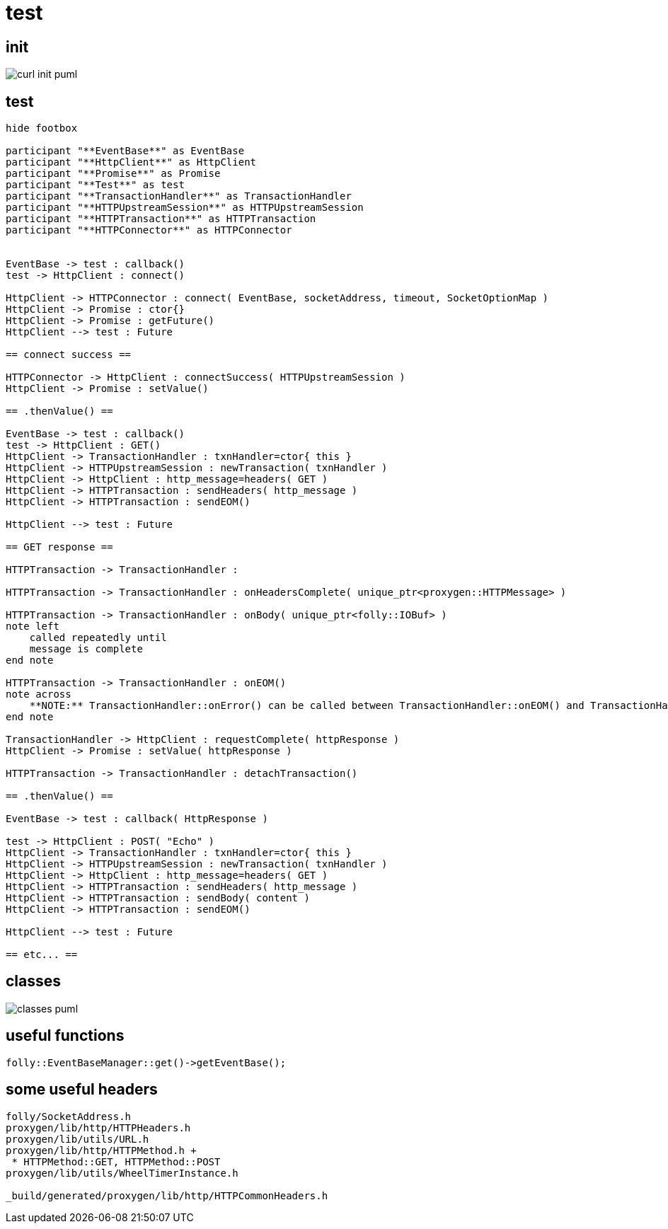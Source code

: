 = test

ifeval::["{docdir}" == ""]
:imagesdir: image
endif::[]



== init

// github
ifeval::["{docdir}" == ""]
image::curl-init_puml.png[]
endif::[]


// eclipse asciidoc plugin
ifeval::["{docdir}" != ""]

[plantuml, "curl-init.puml", svg]
----
hide footbox

participant "**main()**" as main
participant "**EventBase**" as EventBase
participant "**folly::Init**" as Init
participant "**Test**" as test
participant "**WheelTimerInstance**" as WheelTimerInstance
participant "**HTTPConnector**" as HTTPConnector
participant "**HttpClient**" as HttpClient


main -> Init : ctor{ &argc, &argv }
main -> EventBase : eb=ctor{}

main -> test : ctor{ eb, timer }

test -> HttpClient : ctor{ EventBase, defaultTimeout, url, headers }

HttpClient -> WheelTimerInstance : timer=ctor{ defaultTimeout }
HttpClient -> HTTPConnector : ctor{ this, timer }        

main -> test : run()

test -> EventBase : runInEventBaseThread( callback )

main -> EventBase : loop()
----

endif::[]


== test ==

[plantuml, "test.puml", svg]
----
hide footbox

participant "**EventBase**" as EventBase
participant "**HttpClient**" as HttpClient
participant "**Promise**" as Promise
participant "**Test**" as test
participant "**TransactionHandler**" as TransactionHandler
participant "**HTTPUpstreamSession**" as HTTPUpstreamSession
participant "**HTTPTransaction**" as HTTPTransaction
participant "**HTTPConnector**" as HTTPConnector


EventBase -> test : callback()
test -> HttpClient : connect()

HttpClient -> HTTPConnector : connect( EventBase, socketAddress, timeout, SocketOptionMap )
HttpClient -> Promise : ctor{}
HttpClient -> Promise : getFuture()
HttpClient --> test : Future

== connect success ==

HTTPConnector -> HttpClient : connectSuccess( HTTPUpstreamSession )
HttpClient -> Promise : setValue()

== .thenValue() ==

EventBase -> test : callback()
test -> HttpClient : GET()
HttpClient -> TransactionHandler : txnHandler=ctor{ this }
HttpClient -> HTTPUpstreamSession : newTransaction( txnHandler )
HttpClient -> HttpClient : http_message=headers( GET )
HttpClient -> HTTPTransaction : sendHeaders( http_message )
HttpClient -> HTTPTransaction : sendEOM()

HttpClient --> test : Future

== GET response ==

HTTPTransaction -> TransactionHandler : 

HTTPTransaction -> TransactionHandler : onHeadersComplete( unique_ptr<proxygen::HTTPMessage> )

HTTPTransaction -> TransactionHandler : onBody( unique_ptr<folly::IOBuf> )
note left
    called repeatedly until
    message is complete
end note

HTTPTransaction -> TransactionHandler : onEOM()
note across
    **NOTE:** TransactionHandler::onError() can be called between TransactionHandler::onEOM() and TransactionHandler::detachTransaction()
end note

TransactionHandler -> HttpClient : requestComplete( httpResponse )
HttpClient -> Promise : setValue( httpResponse )

HTTPTransaction -> TransactionHandler : detachTransaction()

== .thenValue() ==

EventBase -> test : callback( HttpResponse )

test -> HttpClient : POST( "Echo" )
HttpClient -> TransactionHandler : txnHandler=ctor{ this }
HttpClient -> HTTPUpstreamSession : newTransaction( txnHandler )
HttpClient -> HttpClient : http_message=headers( GET )
HttpClient -> HTTPTransaction : sendHeaders( http_message )
HttpClient -> HTTPTransaction : sendBody( content )
HttpClient -> HTTPTransaction : sendEOM()

HttpClient --> test : Future

== etc... ==
----


== classes

// for github
ifeval::["{docdir}" == ""]
image::classes_puml.png[]
endif::[]


// for eclipse asciidoc plugin
ifeval::["{docdir}" != ""]


[plantuml, "classes.puml", svg]
----



class "**AsyncSocket**" as AsyncSocket

class "**AsyncSocketTransport**\n\nfolly/io/async/AsyncSocketTransport.h" as AsyncSocketTransport

abstract "**ConnectCallback**\n\nfolly/io/async/AsyncSocketTransport.h*" as ConnectCallback

class "**EventBase**" as EventBase
class "**HTTPConnector**\n\nhttp/HTTPConnector.h" as HTTPConnector
class "**Callback**\n\nhttp/HTTPConnector.h" as Callback
class "**HTTPTransactionHandler**\n\nhttp/session/HTTPTransaction.h" as HTTPTransactionHandler
class "**HttpClient**" as HttpClient

AsyncSocketTransport <-- AsyncSocket

ConnectCallback <- HTTPConnector

Callback <-- HttpClient
HTTPTransactionHandler <-- HttpClient

TraceEventObserver <-- HTTPTransactionHandler

AsyncSocketTransport +-- ConnectCallback
HTTPConnector +-- Callback

HTTPConnector o-- EventBase
HTTPConnector o-- HttpClient
HTTPConnector o-- AsyncSocket

class EventBase {
    loop()
    loopForever()
}

class HTTPConnector {
    connect()
    ----
    {abstract} connectSuccess()
    {abstract} connectErr(AsyncSocketException)
    {abstract} preConnect(NetworkSocket /*fd*/)

    ----
    Callback* HttpClient
    folly::AsyncTransport::UniquePtr socket_;
    'wangle::TransportInfo transportInfo_;
}

class AsyncSocket {
    ctor( EventBase )
    connect( ConnectCallback, SocketAddress, int timeout)
}

class HttpClient {
    {abstract} connectSuccess()
    {abstract} connectErr( AsyncSocketException )
    {abstract} preConnect( NetworkSocket )

    {abstract} void setTransaction( HTTPTransaction )
    {abstract}  void detachTransaction()
    {abstract}  void onHeadersComplete( unique_ptr<HTTPMessage> )
    {abstract}  void onBody( unique_ptr<folly::IOBuf> )
}

class ConnectCallback {
    {abstract} connectSuccess() = 0
    {abstract} connectErr( AsyncSocketException ) = 0
    {abstract} preConnect( NetworkSocket /*fd*/ )
}

class Callback {
    {abstract} connectSuccess( HTTPUpstreamSession ) = 0
    {abstract} connectError( folly::AsyncSocketException ) = 0
    {abstract} preConnect( folly::AsyncTransport* )
}

class HTTPTransactionHandler {
    {abstract} void setTransaction( HTTPTransaction* txn )

    {abstract}  void detachTransaction() // transaction no longer valid

    {abstract} void onHeadersComplete( unique_ptr<HTTPMessage> )
    {abstract} void onBody( unique_ptr<folly::IOBuf> chain )
    {abstract} void onEOM()

    {abstract} void onError( HTTPException )
}
----

endif::[]


== useful functions

[source, c++]
----
folly::EventBaseManager::get()->getEventBase(); 
----


== some useful headers

----
folly/SocketAddress.h
proxygen/lib/http/HTTPHeaders.h
proxygen/lib/utils/URL.h
proxygen/lib/http/HTTPMethod.h +
 * HTTPMethod::GET, HTTPMethod::POST
proxygen/lib/utils/WheelTimerInstance.h

_build/generated/proxygen/lib/http/HTTPCommonHeaders.h
----